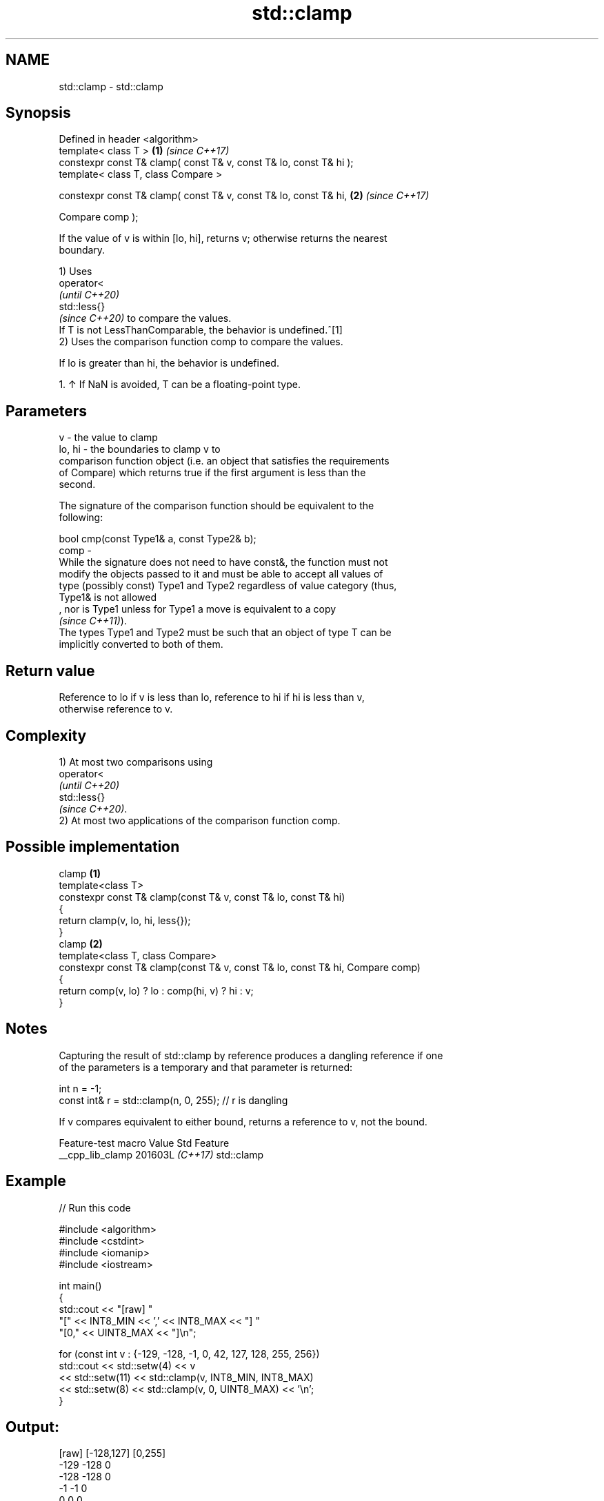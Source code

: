 .TH std::clamp 3 "2024.06.10" "http://cppreference.com" "C++ Standard Libary"
.SH NAME
std::clamp \- std::clamp

.SH Synopsis
   Defined in header <algorithm>
   template< class T >                                               \fB(1)\fP \fI(since C++17)\fP
   constexpr const T& clamp( const T& v, const T& lo, const T& hi );
   template< class T, class Compare >

   constexpr const T& clamp( const T& v, const T& lo, const T& hi,   \fB(2)\fP \fI(since C++17)\fP

                             Compare comp );

   If the value of v is within [lo, hi], returns v; otherwise returns the nearest
   boundary.

   1) Uses
   operator<
   \fI(until C++20)\fP
   std::less{}
   \fI(since C++20)\fP to compare the values.
   If T is not LessThanComparable, the behavior is undefined.^[1]
   2) Uses the comparison function comp to compare the values.

   If lo is greater than hi, the behavior is undefined.

    1. ↑ If NaN is avoided, T can be a floating-point type.

.SH Parameters

   v      - the value to clamp
   lo, hi - the boundaries to clamp v to
            comparison function object (i.e. an object that satisfies the requirements
            of Compare) which returns true if the first argument is less than the
            second.

            The signature of the comparison function should be equivalent to the
            following:

            bool cmp(const Type1& a, const Type2& b);
   comp   -
            While the signature does not need to have const&, the function must not
            modify the objects passed to it and must be able to accept all values of
            type (possibly const) Type1 and Type2 regardless of value category (thus,
            Type1& is not allowed
            , nor is Type1 unless for Type1 a move is equivalent to a copy
            \fI(since C++11)\fP).
            The types Type1 and Type2 must be such that an object of type T can be
            implicitly converted to both of them.

.SH Return value

   Reference to lo if v is less than lo, reference to hi if hi is less than v,
   otherwise reference to v.

.SH Complexity

   1) At most two comparisons using
   operator<
   \fI(until C++20)\fP
   std::less{}
   \fI(since C++20)\fP.
   2) At most two applications of the comparison function comp.

.SH Possible implementation

                                    clamp \fB(1)\fP
   template<class T>
   constexpr const T& clamp(const T& v, const T& lo, const T& hi)
   {
       return clamp(v, lo, hi, less{});
   }
                                    clamp \fB(2)\fP
   template<class T, class Compare>
   constexpr const T& clamp(const T& v, const T& lo, const T& hi, Compare comp)
   {
       return comp(v, lo) ? lo : comp(hi, v) ? hi : v;
   }

.SH Notes


   Capturing the result of std::clamp by reference produces a dangling reference if one
   of the parameters is a temporary and that parameter is returned:

 int n = -1;
 const int& r = std::clamp(n, 0, 255); // r is dangling

   If v compares equivalent to either bound, returns a reference to v, not the bound.

   Feature-test macro  Value    Std    Feature
   __cpp_lib_clamp    201603L \fI(C++17)\fP std::clamp

.SH Example


// Run this code

 #include <algorithm>
 #include <cstdint>
 #include <iomanip>
 #include <iostream>

 int main()
 {
     std::cout << "[raw] "
                  "[" << INT8_MIN << ',' << INT8_MAX << "] "
                  "[0," << UINT8_MAX << "]\\n";

     for (const int v : {-129, -128, -1, 0, 42, 127, 128, 255, 256})
         std::cout << std::setw(4) << v
                   << std::setw(11) << std::clamp(v, INT8_MIN, INT8_MAX)
                   << std::setw(8) << std::clamp(v, 0, UINT8_MAX) << '\\n';
 }

.SH Output:

 [raw] [-128,127] [0,255]
 -129       -128       0
 -128       -128       0
   -1         -1       0
    0          0       0
   42         42      42
  127        127     127
  128        127     128
  255        127     255
  256        127     255

.SH See also

   min           returns the smaller of the given values
                 \fI(function template)\fP
   max           returns the greater of the given values
                 \fI(function template)\fP
   in_range      checks if an integer value is in the range of a given integer type
   (C++20)       \fI(function template)\fP
   ranges::clamp clamps a value between a pair of boundary values
   (C++20)       (niebloid)
